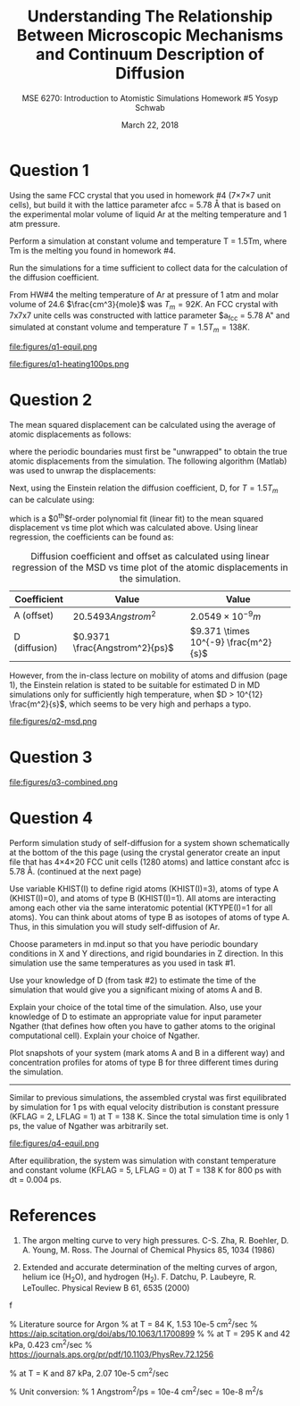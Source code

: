 #+LaTeX_HEADER: \usepackage[parameters]{listings}
#+LaTeX_HEADER: \usepackage{listings}
#+LaTeX_HEADER: \usepackage[english]{babel}
#+LaTeX_HEADER: \usepackage{color} 
#+LaTeX_HEADER: \usepackage[section]{placeins} 
#+LaTeX_HEADER: \definecolor{mygreen}{RGB}{28,172,0} 
#+LaTeX_HEADER: \definecolor{mylilas}{RGB}{170,55,241}
#+LaTeX_CLASS_OPTIONS: [listings, listings-bw, listings-color, listings-sv]
#+LATEX_HEADER: \usepackage[margin=1.25in]{geometry}
#+OPTIONS: toc:nil

#+TITLE: Understanding The Relationship Between Microscopic Mechanisms and Continuum Description of Diffusion
#+AUTHOR: MSE 6270: Introduction to Atomistic Simulations @@latex:\\@@ Homework #5 @@latex:\\\\@@Yosyp Schwab
#+EMAIL: ys4ea@virginia.edu
#+DATE: March 22, 2018

* Question 1
Using the same FCC crystal that you used in homework #4 (7×7×7 unit
 cells), but build it with the lattice parameter afcc = 5.78 Å that is
 based on the experimental molar volume of liquid Ar at the melting
 temperature and 1 atm pressure.

 Perform a simulation at constant volume and temperature T = 1.5Tm,
 where Tm is the melting you found in homework #4.

 Run the simulations for a time sufficient to collect data for the
 calculation of the diffusion coefficient.



From HW#4 the melting temperature of Ar at pressure of 1 atm and molar
volume of 24.6 $\frac{cm^3}{mole}$ was $T_{m} = 92 K$. An FCC crystal with
7x7x7 unite cells was constructed with lattice parameter $a_{fcc} =
5.78 A" and simulated at constant volume and temperature $T = 1.5
T_{m} = 138 K$. 

#+CAPTION: The FCC crystal was first equilibrated using constant pressure and equal velocity distribution (LFLAG = 1, KFLAG = 2) with periodic boundary conditions at temperature T = 138 K for t = 1 ps. The crystal on the left is the system before equilibration, and after equilibration on the right. Given that the temperature specified is above the melting temperature previously found, it is reasonable that no long range order is found in the system after equilibration and the FCC crystal is not in a solid state. 
#+NAME: fig:q1-equil
file:figures/q1-equil.png

#+CAPTION: The FCC crystal after equilibration being heating for t = 100 ps (dt = 0.001 ps) with constant volume and constant temperature (LFLAG = 0, KFLAG = 5) and periodic boundary conditions in all three directions. On the left is the system at t = 0 ps, on the right at t = 100 ps. No qualitative difference is observed between the two system snapshots, and diffusion cannot be estimated since all atoms are of the same type. 
#+NAME: fig:q1-heating100ps
file:figures/q1-heating100ps.png

* Question 2

The mean squared displacement can be calculated using the average of
atomic displacements as follows:
\begin{equation}
MSD = \Bigg<\Delta \vec{r} (t)^2 \Bigg> \equiv \frac{1}{N} \sum_{i=1}{N}( \vec{r_i}(t) - \vec{r_i}(0))^2
\end{equation}
where the periodic boundaries must first be "unwrapped" to obtain the
true atomic displacements from the simulation. The following algorithm
(Matlab) was used to unwrap the displacements:

\begin{lstlisting}[language=Matlab]
% "Unwrap" coordinates from periodic boundary simulation
% This undoes the gather() command that keeps atoms in simulation box
% Displacement vector is unwrapped instead of individual coordinates
for j=1:N
    r_prev = r(1,j); % j-th atom first timestep = true coordinates   
    gt(1,j) = r(1,j);  % corrected cooridnates (1st timestep = true coordinates)
    % Loop through time trajectory of j-th atom
    for k = 2:length(pos_x(:,j))
        dr = r(k,j) - r_prev;       % displacement between current and previous timestep
        if dr > .5*box_size         % displacement too far "right"?
            dr = dr - box_size;     % replace displacement
        end
        if dr < -.5*box_size        % displacement too far "left"?
            dr = dr + box_size;     % replace displacement
        end
        gt(k,j) = gt(k-1,j) + dr;
        r_prev = r(k,j);
    end
end
\end{lstlisting}

Next, using the Einstein relation the diffusion coefficient, D, for $T
= 1.5T_m$ can be calculate using:
\begin{equation}
MSD = \Bigg<\Delta \vec{r} (t)^2 \Bigg> = A + 6Dt + fluctuations
\end{equation}
which is a $0^{th}$f-order polynomial fit (linear fit) to the mean
squared displacement vs time plot which was calculated above. Using
linear regression, the coefficients can be found as:
#+CAPTION: Diffusion coefficient and offset as calculated using linear regression of the MSD vs time plot of the atomic displacements in the simulation. 
| Coefficient   | Value                          | Value                                |
|---------------+--------------------------------+--------------------------------------|
| A (offset)    | $20.5493 Angstrom^2$           | $2.0549 \times 10^{-9} m$            |
| D (diffusion) | $0.9371 \frac{Angstrom^2}{ps}$ | $9.371 \times 10^{-9} \frac{m^2}{s}$ |

However, from the in-class lecture on mobility of atoms and diffusion
(page 1), the Einstein relation is stated to be suitable for estimated D in MD
simulations only for sufficiently high temperature, when $D > 10^{12}
\frac{m^2}{s}$, which seems to be very high and perhaps a typo. 

#+CAPTION: The mean squared displacement vs. time plot as calculated from atomic trajectories compared to their initial positions. A linear fit estimated the diffusion coefficient, D, as the slope of the data. 
#+NAME: fig:q2msd
file:figures/q2-msd.png

* Question 3

#+CAPTION: The trajectories of three particles are plotted over time with the color of the line corresponding to time (0 ps to 100 ps, brighter = later time). On the left is the projection of the trajectory to a 2D plane, on the right the same trajectories are plotted in 3D view. From the diffusion coefficient ($D = 0.9371 A^{2}/ps$) it is expected that the 2D projection will show an area close to $0.9371 A^{2}/ps \times 100 ps = 93.71 A^{2}$ or $9.68 A$ in each direction (on average). The trajectories on the left closely resemble this behavior, with atomic displacements on average being close to 10 Angstroms in each direction. 
#+NAME: fig:q2msd
file:figures/q3-combined.png

* Question 4

Perform simulation study of self-diffusion for a system shown
schematically at the bottom of the this page (using the crystal
generator create an input file that has 4×4×20 FCC unit cells (1280
atoms) and lattice constant afcc is 5.78 Å. (continued at the next
page)

Use variable KHIST(I) to define rigid atoms (KHIST(I)=3), atoms of
 type A (KHIST(I)=0), and atoms of type B (KHIST(I)=1).
 All atoms are interacting among each other via the same interatomic
 potential (KTYPE(I)=1 for all atoms).
 You can think about atoms of type B as isotopes of atoms of type A.
 Thus, in this simulation you will study self-diffusion of Ar.

Choose parameters in md.input so that you have periodic boundary
conditions in X and Y directions, and rigid boundaries in Z direction.
In this simulation use the same temperatures as you used in task
#1.

Use your knowledge of D (from task #2) to estimate the time of the
simulation that would give you a significant mixing of atoms A and B.

Explain your choice of the total time of the simulation.
 Also, use your knowledge of D to estimate an appropriate value for
 input parameter Ngather (that defines how often you have to gather
 atoms to the original computational cell).
 Explain your choice of Ngather.

Plot snapshots of your system (mark atoms A and B in a different way)
and concentration profiles for atoms of type B for three different
times during the simulation.
------

Similar to previous simulations, the assembled crystal was first
equilibrated by simulation for 1 ps with equal velocity distribution
is constant pressure (KFLAG = 2, LFLAG = 1) at T = 138 K. Since the
total simulation time is only 1 ps, the value of Ngather was
arbitrarily set.
#+CAPTION: Equilibration of the 4x4x20 FCC crystal (1280 atoms) with $a_{fcc} = 5.78$ Angstrom. Rigid atoms are on the top and bottom with a corresponding rigid boundary condition in the z direction. The inner two types of atoms correspond to Ar and an isotope of Ar, with corresponding periodic boundary conditions in the X and Y direction. The axis of the figure is such that the z-axis is north (up). 
#+NAME: fig:q4-equil
file:figures/q4-equil.png

After equilibration, the system was simulation with constant
temperature and constant volume (KFLAG = 5, LFLAG = 0) at T = 138 K
for 800 ps with dt = 0.004 ps. 


* References
1. The argon melting curve to very high pressures. C-S. Zha, R. Boehler, D. A. Young, M. Ross. The Journal of Chemical Physics 85, 1034 (1986)

2. Extended and accurate determination of the melting curves of argon, helium ice (H_{2}O), and hydrogen (H_2). F. Datchu, P. Laubeyre, R. LeToullec. Physical Review B 61, 6535 (2000)
f

 
% Literature source for Argon
% at T = 84 K, 1.53 10e-5 cm^2/sec 
% https://aip.scitation.org/doi/abs/10.1063/1.1700899
%
% at T = 295 K and 42 kPa, 0.423 cm^2/sec
% https://journals.aps.org/pr/pdf/10.1103/PhysRev.72.1256

% at T = K and 87 kPa, 2.07 10e-5 cm^2/sec

% Unit conversion:
% 1 Angstrom^2/ps = 10e-4 cm^2/sec = 10e-8 m^2/s

